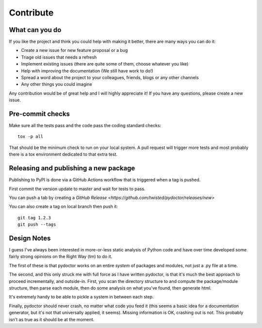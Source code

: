 Contribute
==========


What can you do
---------------

If you like the project and think you could help with making it better, there are many ways you can do it:

- Create a new issue for new feature proposal or a bug
- Triage old issues that needs a refresh
- Implement existing issues (there are quite some of them, choose whatever you like)
- Help with improving the documentation (We still have work to do!)
- Spread a word about the project to your colleagues, friends, blogs or any other channels
- Any other things you could imagine

Any contribution would be of great help and I will highly appreciate it! If you have any questions, please create a new issue.


Pre-commit checks
-----------------

Make sure all the tests pass and the code pass the coding standard checks::

    tox -p all

That should be the minimum check to run on your local system.
A pull request will trigger more tests and most probably there is a tox
environment dedicated to that extra test.


Releasing and publishing a new package
--------------------------------------

Publishing to PyPI is done via a GitHub Actions workflow that is triggered when a tag is pushed.

First commit the version update to master and wait for tests to pass.

You can push a tab by creating a `GitHub Release <https://github.com/twisted/pydoctor/releases/new>`

You can also create a tag on local branch then push it::

        git tag 1.2.3
        git push --tags


Design Notes
------------

I guess I've always been interested in more-or-less static analysis of
Python code and have over time developed some fairly strong opinions
on the Right Way (tm) to do it.

The first of these is that pydoctor works on an entire *system* of
packages and modules, not just a .py file at a time.

The second, and this only struck me with full force as I have written
pydoctor, is that it's much the best approach to proceed
incrementally, and outside-in.  First, you scan the directory
structure to and compute the package/module structure, then parse each
module, then do some analysis on what you've found, then generate
html.

It's extremely handy to be able to pickle a system in between each
step.

Finally, pydoctor should never crash, no matter what code you feed it
(this seems a basic idea for a documentation generator, but it's not
that universally applied, it seems).  Missing information is OK,
crashing out is not.  This probably isn't as true as it should be at
the moment.
